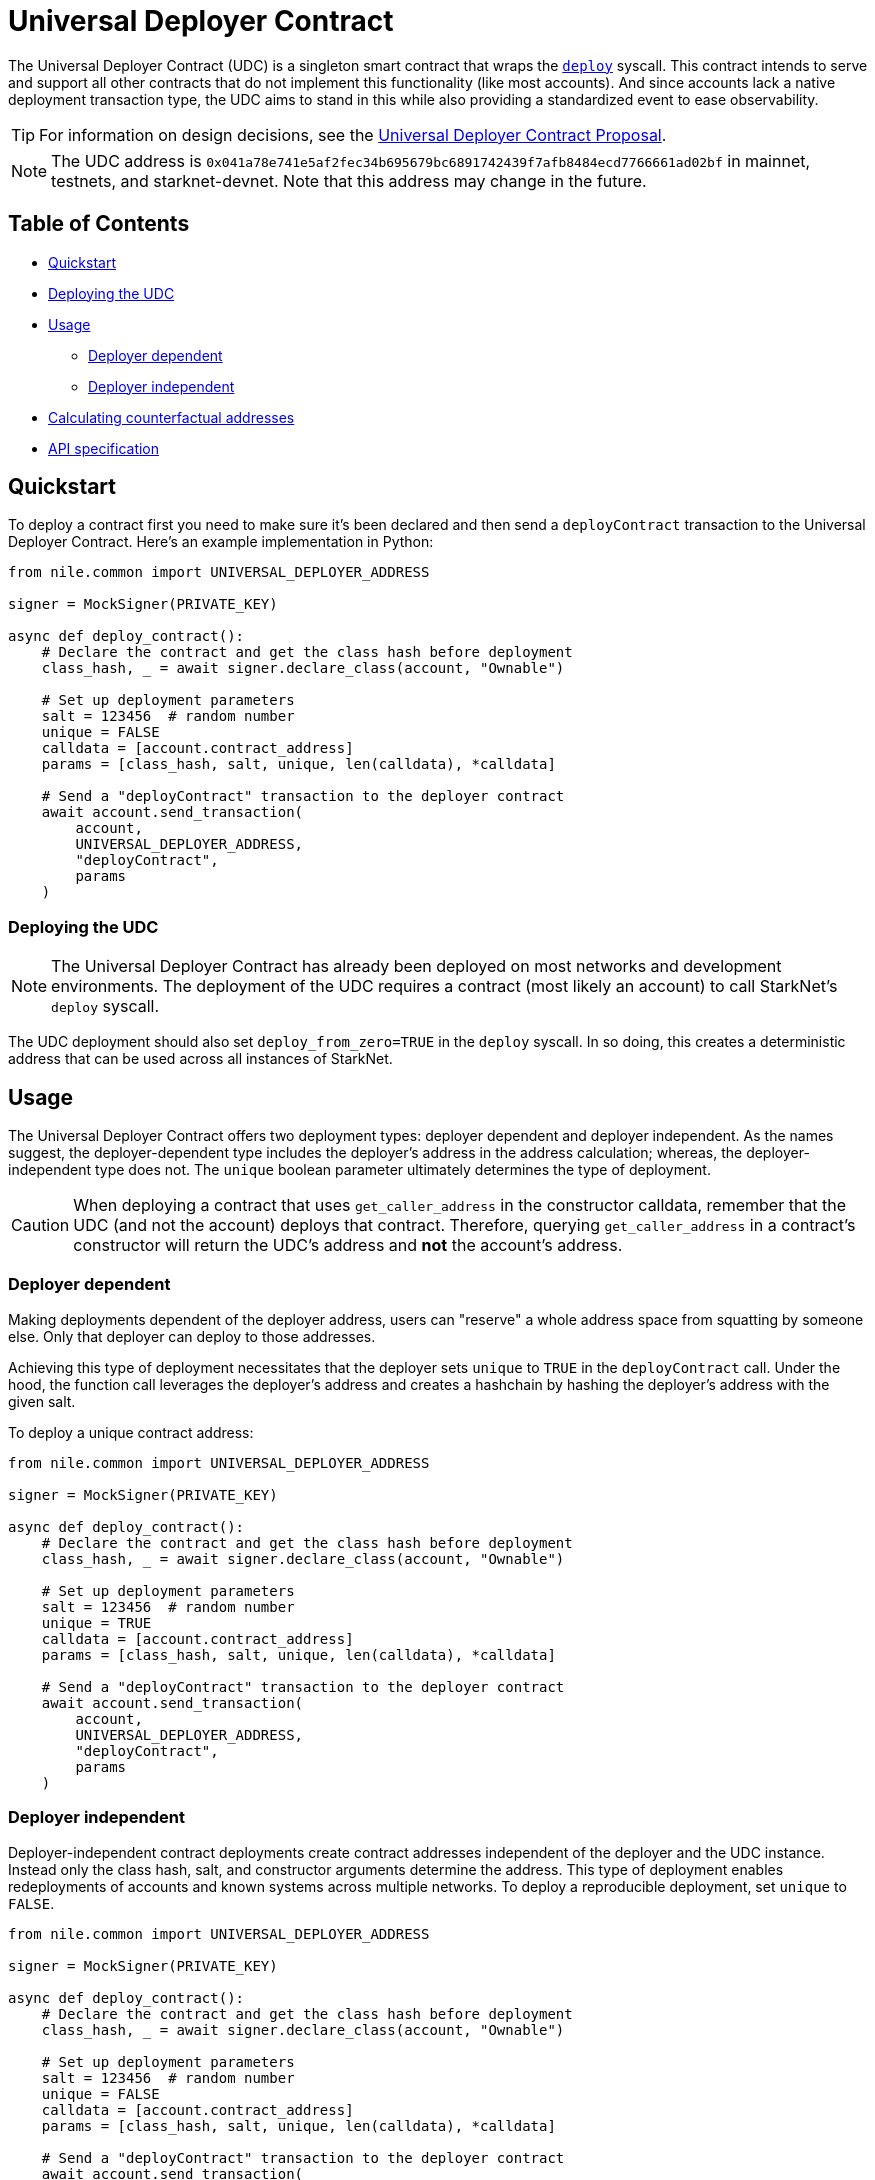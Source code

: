 = Universal Deployer Contract

The Universal Deployer Contract (UDC) is a singleton smart contract that wraps the https://www.cairo-lang.org/docs/hello_starknet/deploying_from_contracts.html#the-deploy-system-call[`deploy`] syscall.
This contract intends to serve and support all other contracts that do not implement this functionality (like most accounts).
And since accounts lack a native deployment transaction type, the UDC aims to stand in this while also providing a standardized event to ease observability.

TIP: For information on design decisions, see the https://community.starknet.io/t/universal-deployer-contract-proposal/1864[Universal Deployer Contract Proposal].

NOTE: The UDC address is `0x041a78e741e5af2fec34b695679bc6891742439f7afb8484ecd7766661ad02bf` in mainnet, testnets, and starknet-devnet.
Note that this address may change in the future.

== Table of Contents
* <<quickstart, Quickstart>>
* <<deploying_the_udc,Deploying the UDC>>
* <<usage,Usage>>
 ** <<deployer_dependent,Deployer dependent>>
 ** <<deployer_independent,Deployer independent>>
* <<calculating_counterfactual_addresses,Calculating counterfactual addresses>>
* <<api_specification,API specification>>

== Quickstart

To deploy a contract first you need to make sure it's been declared and then send a `deployContract` transaction to the Universal Deployer Contract.
Here's an example implementation in Python:

[,python]
----
from nile.common import UNIVERSAL_DEPLOYER_ADDRESS

signer = MockSigner(PRIVATE_KEY)

async def deploy_contract():
    # Declare the contract and get the class hash before deployment
    class_hash, _ = await signer.declare_class(account, "Ownable")

    # Set up deployment parameters
    salt = 123456  # random number
    unique = FALSE
    calldata = [account.contract_address]
    params = [class_hash, salt, unique, len(calldata), *calldata]

    # Send a "deployContract" transaction to the deployer contract
    await account.send_transaction(
        account,
        UNIVERSAL_DEPLOYER_ADDRESS,
        "deployContract",
        params
    )
----

=== Deploying the UDC

NOTE: The Universal Deployer Contract has already been deployed on most networks and development environments.
The deployment of the UDC requires a contract (most likely an account) to call StarkNet's `deploy` syscall.

The UDC deployment should also set `deploy_from_zero=TRUE` in the `deploy` syscall.
In so doing, this creates a deterministic address that can be used across all instances of StarkNet.

== Usage

The Universal Deployer Contract offers two deployment types: deployer dependent and deployer independent.
As the names suggest, the deployer-dependent type includes the deployer's address in the address calculation;
whereas, the deployer-independent type does not.
The `unique` boolean parameter ultimately determines the type of deployment.

CAUTION: When deploying a contract that uses `get_caller_address` in the constructor calldata, remember that the UDC (and not the account) deploys that contract.
Therefore, querying `get_caller_address` in a contract's constructor will return the UDC's address and *not* the account's address.

=== Deployer dependent

Making deployments dependent of the deployer address, users can "reserve" a whole address space from squatting by someone else.
Only that deployer can deploy to those addresses.

Achieving this type of deployment necessitates that the deployer sets `unique` to `TRUE` in the `deployContract` call.
Under the hood, the function call leverages the deployer's address and creates a hashchain by hashing the deployer's address with the given salt.

To deploy a unique contract address:

[,python]
----
from nile.common import UNIVERSAL_DEPLOYER_ADDRESS

signer = MockSigner(PRIVATE_KEY)

async def deploy_contract():
    # Declare the contract and get the class hash before deployment
    class_hash, _ = await signer.declare_class(account, "Ownable")

    # Set up deployment parameters
    salt = 123456  # random number
    unique = TRUE
    calldata = [account.contract_address]
    params = [class_hash, salt, unique, len(calldata), *calldata]

    # Send a "deployContract" transaction to the deployer contract
    await account.send_transaction(
        account,
        UNIVERSAL_DEPLOYER_ADDRESS,
        "deployContract",
        params
    )
----


=== Deployer independent

Deployer-independent contract deployments create contract addresses independent of the deployer and the UDC instance.
Instead only the class hash, salt, and constructor arguments determine the address.
This type of deployment enables redeployments of accounts and known systems across multiple networks.
To deploy a reproducible deployment, set `unique` to `FALSE`.

[,python]
----
from nile.common import UNIVERSAL_DEPLOYER_ADDRESS

signer = MockSigner(PRIVATE_KEY)

async def deploy_contract():
    # Declare the contract and get the class hash before deployment
    class_hash, _ = await signer.declare_class(account, "Ownable")

    # Set up deployment parameters
    salt = 123456  # random number
    unique = FALSE
    calldata = [account.contract_address]
    params = [class_hash, salt, unique, len(calldata), *calldata]

    # Send a "deployContract" transaction to the deployer contract
    await account.send_transaction(
        account,
        UNIVERSAL_DEPLOYER_ADDRESS,
        "deployContract",
        params
    )
----

== Calculating counterfactual addresses

Counterfactual addresses are contract addresses that haven't been deployed yet.
A strong use-case for calculating a contract's counterfactual address lies in deploying account contracts.
See xref:accounts.adoc#counterfactual_deployments[Counterfactual Deployments].

To predict the counterfactual address, use the StarkWare library's `calculate_contract_address_from_hash` and pass the same arguments that will be used for the actual deployment.
For example:

[,python]
----
from starkware.starknet.core.os.contract_address.contract_address import (
    calculate_contract_address_from_hash,
)

expected_address = calculate_contract_address_from_hash(
    salt=salt,
    class_hash=class_hash,
    constructor_calldata=calldata,
    deployer_address=deployer_address
)
----

== API specification

=== Methods

[,cairo]
----
func deployContract(
    classHash: felt,
    salt: felt,
    unique: felt,
    calldata_len: felt,
    calldata: felt*
) -> (address: felt) {
}

----

==== deployContract

Deploy a contract through the Universal Deploy Contract.

Parameters:

[,cairo]
----
classHash: felt
salt: felt
unique: felt
calldata_len: felt
calldata: felt*
----

Returns:

[,cairo]
----
address: felt
----

=== Events

[,cairo]
----
func ContractDeployed(
    address: felt,
    deployer: felt,
    unique: felt,
    classHash: felt,
    calldata_len: felt,
    calldata: felt*,
    salt: felt
) {
}
----

==== `ContractDeployed`

Emitted when `deployer` deploys a contract through the Universal Deployer Contract.

Parameters:

[,cairo]
----
address: felt,
deployer: felt,
unique: felt,
classHash: felt,
calldata_len: felt,
calldata: felt*,
salt: felt
----

